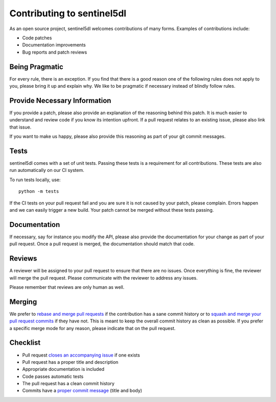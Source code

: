 Contributing to sentinel5dl
===========================

As an open source project, sentinel5dl welcomes contributions of many forms.
Examples of contributions include:

- Code patches
- Documentation improvements
- Bug reports and patch reviews


Being Pragmatic
---------------

For every rule, there is an exception.
If you find that there is a good reason one of the following rules does not apply to you,
please bring it up and explain why.
We like to be pragmatic if necessary instead of blindly follow rules.


Provide Necessary Information
-----------------------------

If you provide a patch, please also provide an explanation of the reasoning behind this patch.
It is much easier to understand and review code if you know its intention upfront.
If a pull request relates to an existing issue, please also link that issue.

If you want to make us happy, please also provide this reasoning as part of your git commit messages.


Tests
-----

sentinel5dl comes with a set of unit tests.
Passing these tests is a requirement for all contributions.
These tests are also run automatically on our CI system.

To run tests locally, use::

    python -m tests

If the CI tests on your pull request fail and you are sure it is not caused by your patch, please complain.
Errors happen and we can easily trigger a new build.
Your patch cannot be merged without these tests passing.


Documentation
-------------

If necessary, say for instance you modify the API,
please also provide the documentation for your change as part of your pull request.
Once a pull request is merged, the documentation should match that code.


Reviews
-------

A reviewer will be assigned to your pull request to ensure that there are no issues.
Once everything is fine, the reviewer will merge the pull request.
Please communicate with the reviewer to address any issues.

Please remember that reviews are only human as well.


Merging
-------

We prefer to `rebase and merge pull requests`_ if the contribution has a sane commit history
or to `squash and merge your pull request commits`_ if they have not.
This is meant to keep the overall commit history as clean as possible.
If you prefer a specific merge mode for any reason, please indicate that on the pull request.


Checklist
---------

- Pull request `closes an accompanying issue`_ if one exists
- Pull request has a proper title and description
- Appropriate documentation is included
- Code passes automatic tests
- The pull request has a clean commit history
- Commits have a `proper commit message`_ (title and body)


.. _rebase and merge pull requests: https://help.github.com/en/github/collaborating-with-issues-and-pull-requests/about-pull-request-merges#rebase-and-merge-your-pull-request-commits
.. _squash and merge your pull request commits: https://help.github.com/en/github/collaborating-with-issues-and-pull-requests/about-pull-request-merges#squash-and-merge-your-pull-request-commits
.. _closes an accompanying issue: https://help.github.com/en/articles/closing-issues-using-keywords
.. _proper commit message: https://chris.beams.io/posts/git-commit/
